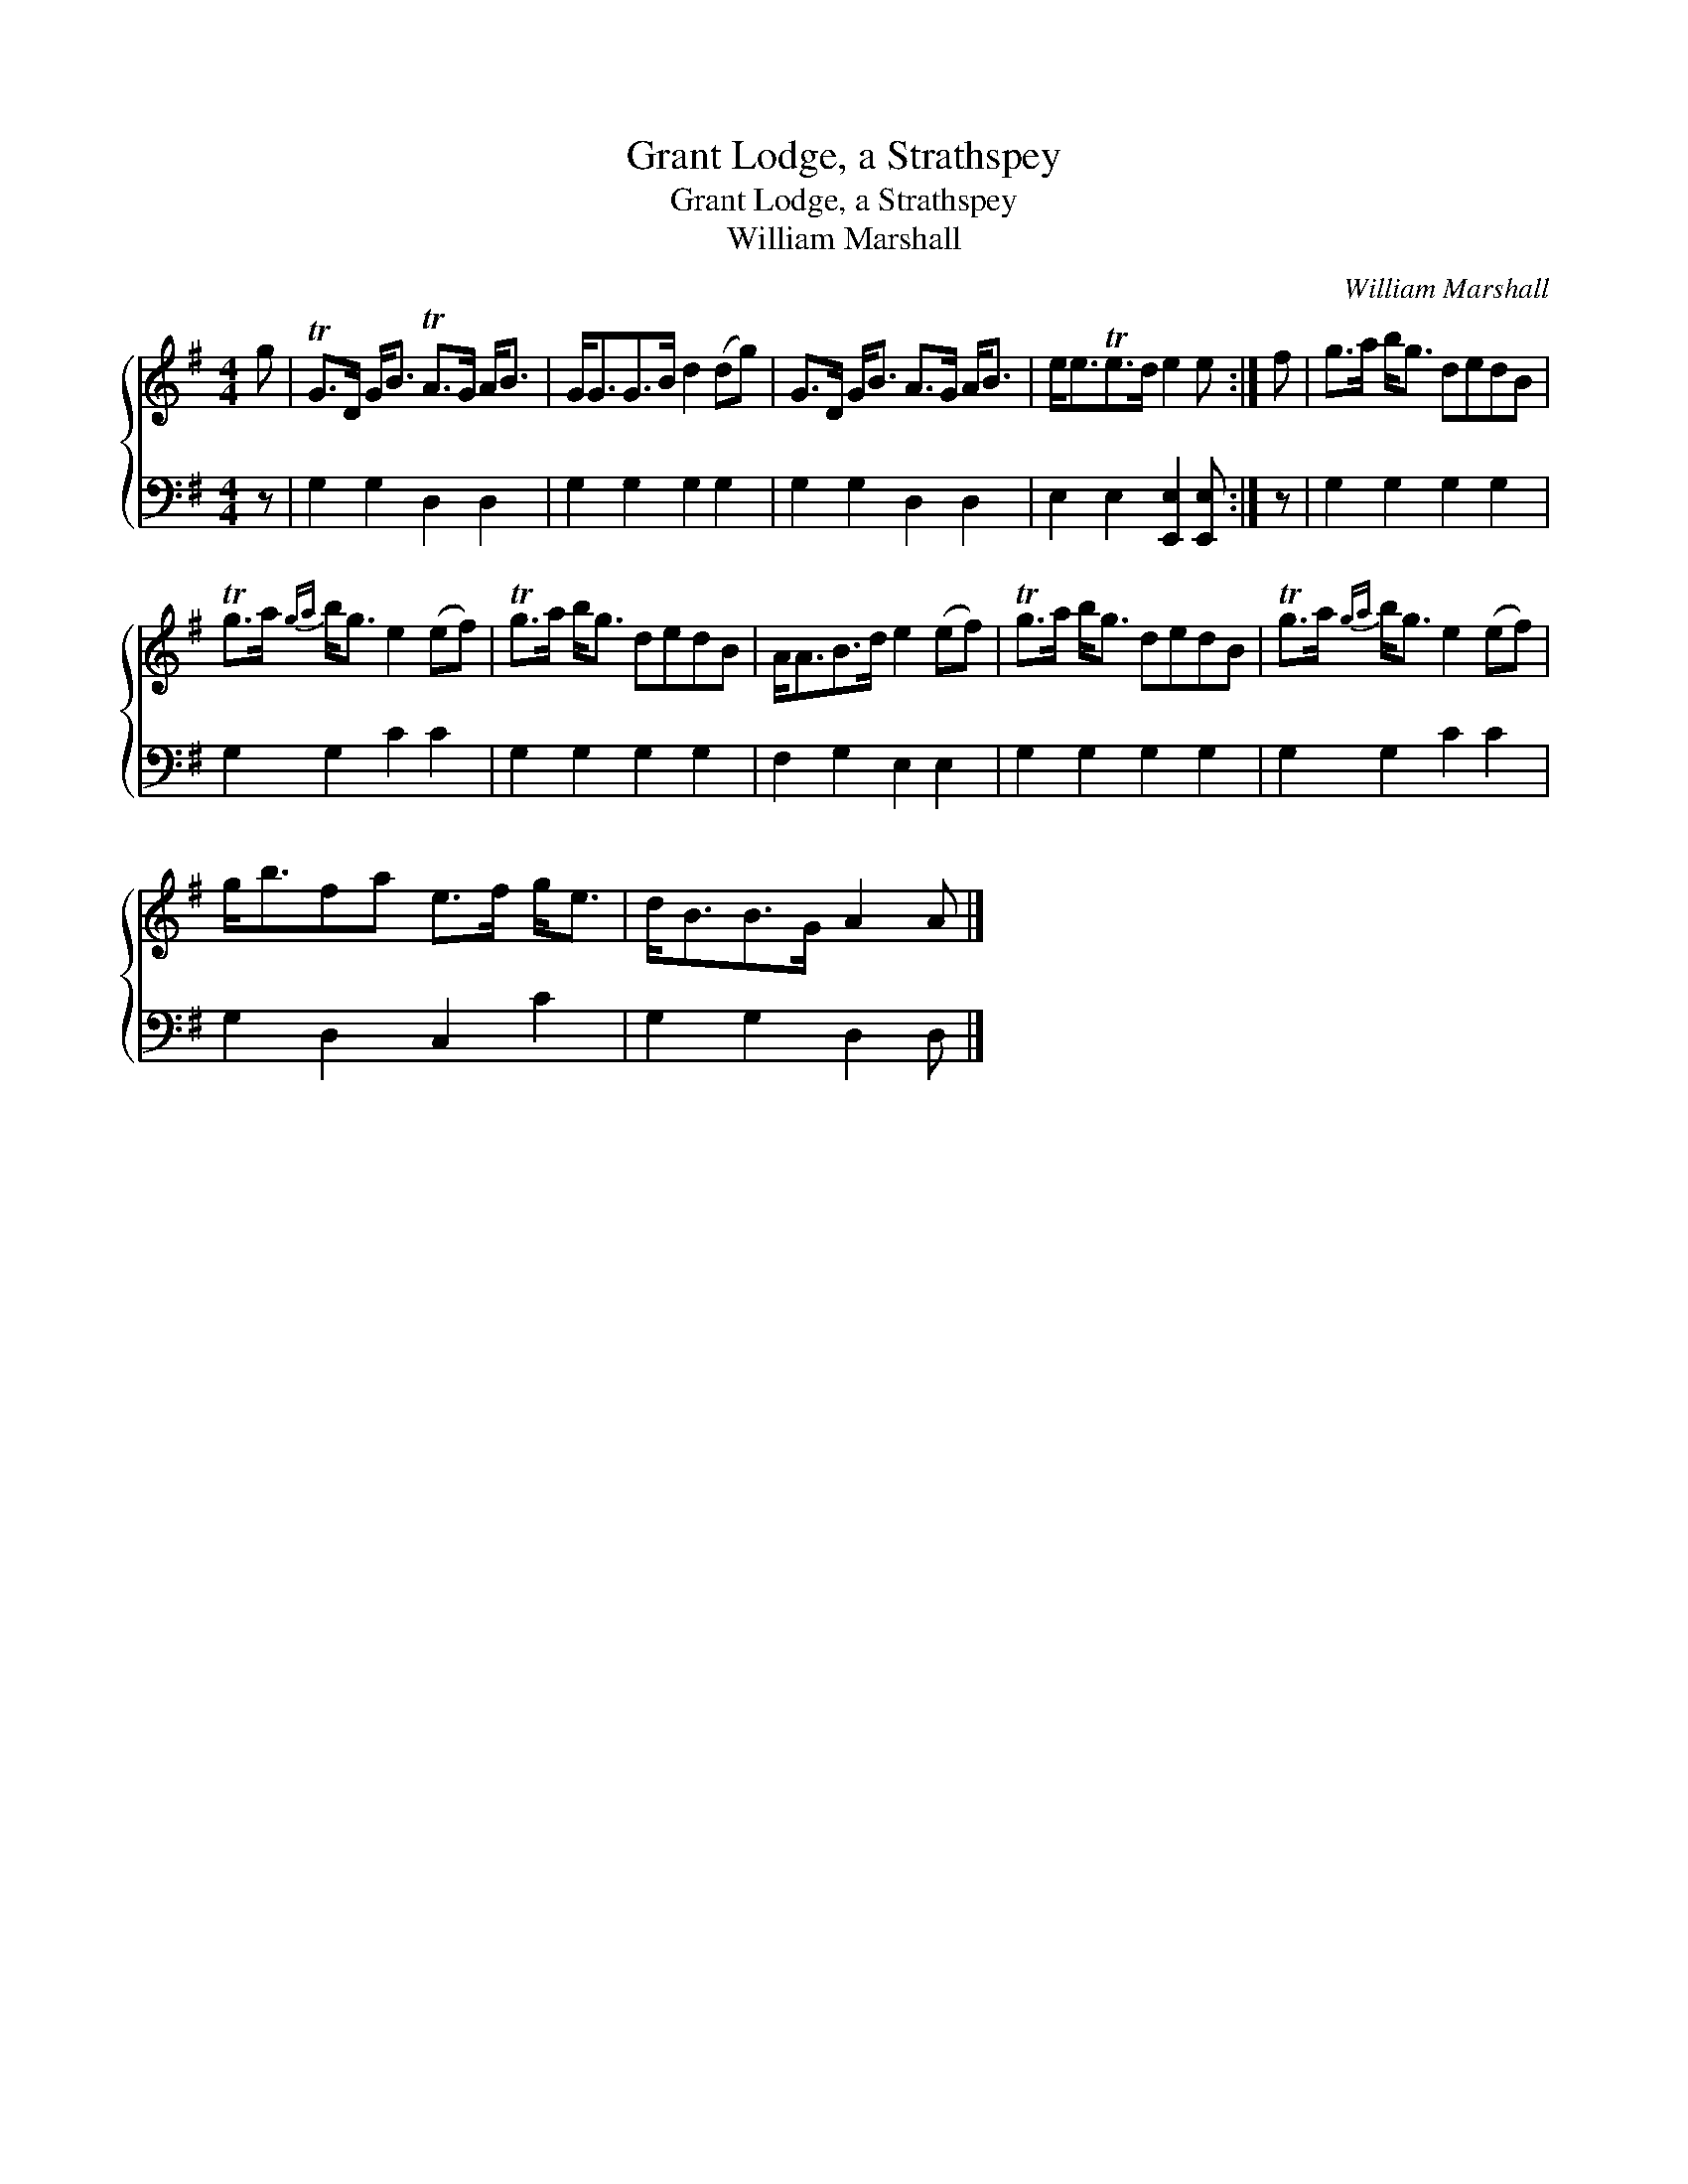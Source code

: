 X:1
T:Grant Lodge, a Strathspey
T:Grant Lodge, a Strathspey
T:William Marshall
C:William Marshall
%%score { 1 2 }
L:1/8
M:4/4
K:Emin
V:1 treble 
V:2 bass 
V:1
 g | TG>D G<B TA>G A<B | G<GG>B d2 (dg) | G>D G<B A>G A<B | e<eTe>d e2 e :| f | g>a b<g dedB | %7
 Tg>a{ga} b<g e2 (ef) | Tg>a b<g dedB | A<AB>d e2 (ef) | Tg>a b<g dedB | Tg>a{ga} b<g e2 (ef) | %12
 g<bfa e>f g<e | d<BB>G A2 A |] %14
V:2
 z | G,2 G,2 D,2 D,2 | G,2 G,2 G,2 G,2 | G,2 G,2 D,2 D,2 | E,2 E,2 [E,,E,]2 [E,,E,] :| z | %6
 G,2 G,2 G,2 G,2 | G,2 G,2 C2 C2 | G,2 G,2 G,2 G,2 | F,2 G,2 E,2 E,2 | G,2 G,2 G,2 G,2 | %11
 G,2 G,2 C2 C2 | G,2 D,2 C,2 C2 | G,2 G,2 D,2 D, |] %14

